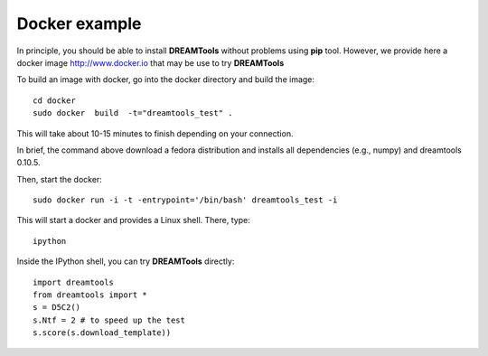 Docker example
===================

In principle, you should be able to install **DREAMTools** without problems
using **pip** tool. However, we provide here a docker image http://www.docker.io
that may be use to try **DREAMTools**

To build an image with docker, go into the docker directory and build the
image::


    cd docker
    sudo docker  build  -t="dreamtools_test" .

This will take about 10-15 minutes to finish depending on your connection.

In brief, the  command above download a fedora distribution and installs
all dependencies (e.g., numpy) and dreamtools 0.10.5.

Then, start the docker::    

    sudo docker run -i -t -entrypoint='/bin/bash' dreamtools_test -i

This will start a docker and provides a Linux shell. There, type::

    ipython

Inside the IPython shell, you can try **DREAMTools** directly::

    import dreamtools
    from dreamtools import *
    s = D5C2()
    s.Ntf = 2 # to speed up the test
    s.score(s.download_template))

